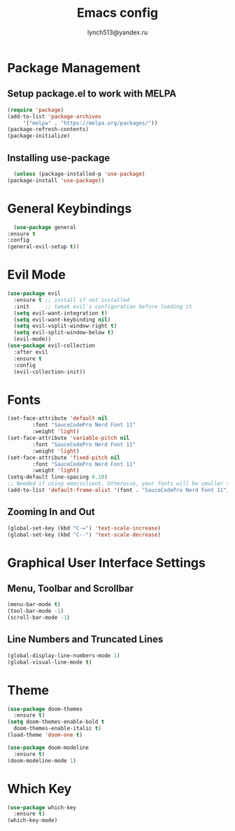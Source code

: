  #+TITLE: Emacs config
 #+AUTHOR: lynch513@yandex.ru

* Package Management

** Setup package.el to work with MELPA

    #+begin_src emacs-lisp
      (require 'package)
      (add-to-list 'package-archives
		   '("melpa" . "https://melpa.org/packages/"))
      (package-refresh-contents)
      (package-initialize)
    #+end_src

** Installing use-package

    #+begin_src emacs-lisp
      (unless (package-installed-p 'use-package)
	(package-install 'use-package))
    #+end_src

* General Keybindings

    #+begin_src emacs-lisp
      (use-package general
	:ensure t
	:config
	(general-evil-setup t))
    #+end_src

* Evil Mode

   #+begin_src emacs-lisp
     (use-package evil
       :ensure t ;; install if not installed
       :init     ;; tweak evil's configuration before loading it
       (setq evil-want-integration t)
       (setq evil-want-keybinding nil)
       (setq evil-vsplit-window-right t)
       (setq evil-split-window-below t)
       (evil-mode))
     (use-package evil-collection
       :after evil
       :ensure t
       :config
       (evil-collection-init))
   #+end_src

* Fonts

   #+begin_src emacs-lisp
     (set-face-attribute 'default nil
			 :font "SauceCodePro Nerd Font 11"
			 :weight 'light)
     (set-face-attribute 'variable-pitch nil
			 :font "SauceCodePro Nerd Font 11"
			 :weight 'light)
     (set-face-attribute 'fixed-pitch nil
			 :font "SauceCodePro Nerd Font 11"
			 :weight 'light)
     (setq-default line-spacing 0.10)
     ;; Needed if using emacsclient. Otherwise, your fonts will be smaller than expected
     (add-to-list 'default-frame-alist '(font . "SauceCodePro Nerd Font 11"))
   #+end_src

** Zooming In and Out

   #+begin_src emacs-lisp
     (global-set-key (kbd "C-=") 'text-scale-increase)
     (global-set-key (kbd "C--") 'text-scale-decrease)
   #+end_src

* Graphical User Interface Settings
   
** Menu, Toolbar and Scrollbar

   #+begin_src emacs-lisp
     (menu-bar-mode t)
     (tool-bar-mode -1)
     (scroll-bar-mode -1)
   #+end_src

** Line Numbers and Truncated Lines

   #+begin_src emacs-lisp
     (global-display-line-numbers-mode 1)
     (global-visual-line-mode t)
   #+end_src
   
* Theme

   #+begin_src emacs-lisp
     (use-package doom-themes
       :ensure t)
     (setq doom-themes-enable-bold t
	   doom-themes-enable-italic t)
     (load-theme 'doom-one t)
   #+end_src

   #+begin_src emacs-lisp
     (use-package doom-modeline
       :ensure t)
     (doom-modeline-mode 1)
   #+end_src
   
* Which Key

   #+begin_src emacs-lisp
     (use-package which-key
       :ensure t)
     (which-key-mode)
   #+end_src
